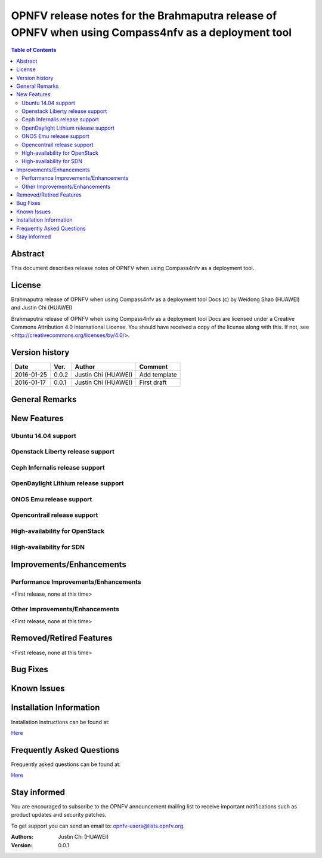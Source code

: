 ====================================================================================================
OPNFV release notes for the Brahmaputra release of OPNFV when using Compass4nfv as a deployment tool
====================================================================================================


.. contents:: Table of Contents
   :backlinks: none


Abstract
========

This document describes release notes of OPNFV when using Compass4nfv as a
deployment tool.

License
=======

Brahmaputra release of OPNFV when using Compass4nfv as a deployment tool Docs
(c) by Weidong Shao (HUAWEI) and Justin Chi (HUAWEI)

Brahmaputra release of OPNFV when using Compass4nfv as a deployment tool Docs
are licensed under a Creative Commons Attribution 4.0 International License.
You should have received a copy of the license along with this.
If not, see <http://creativecommons.org/licenses/by/4.0/>.

Version history
===============

+--------------------+--------------------+--------------------+---------------------------+
| **Date**           | **Ver.**           | **Author**         | **Comment**               |
|                    |                    |                    |                           |
+--------------------+--------------------+--------------------+---------------------------+
| 2016-01-25         | 0.0.2              | Justin Chi         | Add template              |
|                    |                    | (HUAWEI)           |                           |
+--------------------+--------------------+--------------------+---------------------------+
| 2016-01-17         | 0.0.1              | Justin Chi         | First draft               |
|                    |                    | (HUAWEI)           |                           |
+--------------------+--------------------+--------------------+---------------------------+

General Remarks
===============


New Features
============

Ubuntu 14.04 support
--------------------

Openstack Liberty release support
---------------------------------

Ceph Infernalis release support
-------------------------------

OpenDaylight Lithium release support
------------------------------------

ONOS Emu release support
------------------------

Opencontrail release support
----------------------------

High-availability for OpenStack
-------------------------------

High-availability for SDN
-------------------------

Improvements/Enhancements
=========================


Performance Improvements/Enhancements
-------------------------------------

<First release, none at this time>


Other Improvements/Enhancements
-------------------------------

<First release, none at this time>


Removed/Retired Features
========================

<First release, none at this time>


Bug Fixes
=========


Known Issues
============


Installation Information
========================


Installation instructions can be found at:

`Here <http://artifacts.opnfv.org/compass4nfv/docs/Brahmaputra_installation-instructions/index.html>`_


Frequently Asked Questions
==========================

Frequently asked questions can be found at:

`Here <http://artifacts.opnfv.org/compass4nfv/docs/Brahmaputra_FAQ/FAQ.html>`_


Stay informed
=============

You are encouraged to subscribe to the OPNFV announcement mailing list to receive important
notifications such as product updates and security patches.

To get support you can send an email to:  opnfv-users@lists.opnfv.org.



:Authors: Justin Chi (HUAWEI)
:Version: 0.0.1
